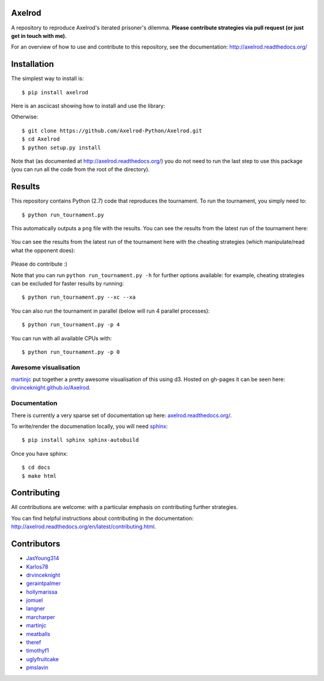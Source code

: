 .. image:: https://badge.waffle.io/Axelrod-Python/Axelrod.svg?label=ready&title=Ready
    :target: https://waffle.io/Axelrod-Python/Axelrod

.. image:: https://travis-ci.org/Axelrod-Python/Axelrod.svg?branch=packaging
    :target: https://travis-ci.org/Axelrod-Python/Axelrod
|Join the chat at https://gitter.im/Axelrod-Python/Axelrod|

Axelrod
=======

A repository to reproduce Axelrod's iterated prisoner's dilemma.
**Please contribute strategies via pull request (or just get in touch
with me).**

For an overview of how to use and contribute to this repository, see the
documentation: http://axelrod.readthedocs.org/

Installation
============

The simplest way to install is::

    $ pip install axelrod

Here is an asciicast showing how to install and use the library:

.. image:: https://asciinema.org/a/18590.png
    :width: 50%
    :target: https://asciinema.org/a/18590

Otherwise::

    $ git clone https://github.com/Axelrod-Python/Axelrod.git
    $ cd Axelrod
    $ python setup.py install

Note that (as documented at http://axelrod.readthedocs.org/) you do not need to
run the last step to use this package (you can run all the code from the root of
the directory).

Results
=======

This repository contains Python (2.7) code that reproduces the
tournament. To run the tournament, you simply need to:

::

    $ python run_tournament.py

This automatically outputs a ``png`` file with the results. You can see
the results from the latest run of the tournament here:

.. figure:: ./assets/strategies_boxplot.png
   :alt:

You can see the results from the latest run of the tournament here with
the cheating strategies (which manipulate/read what the opponent does):

.. figure:: ./assets/all_strategies_boxplot.png
   :alt:

Please do contribute :)

Note that you can run ``python run_tournament.py -h`` for further
options available: for example, cheating strategies can be excluded for
faster results by running:

::

    $ python run_tournament.py --xc --xa

You can also run the tournament in parallel (below will run 4 parallel
processes):

::

    $ python run_tournament.py -p 4

You can run with all available CPUs with:

::

    $ python run_tournament.py -p 0

Awesome visualisation
---------------------

`martinjc <https://github.com/martinjc>`__ put together a pretty awesome
visualisation of this using d3. Hosted on gh-pages it can be seen here:
`drvinceknight.github.io/Axelrod <http://drvinceknight.github.io/Axelrod/>`__.

Documentation
-------------

There is currently a very sparse set of documentation up here:
`axelrod.readthedocs.org/ <http://axelrod.readthedocs.org/>`__.

To write/render the documenation locally, you will need
`sphinx <http://sphinx-doc.org/>`__:

::

    $ pip install sphinx sphinx-autobuild

Once you have sphinx:

::

    $ cd docs
    $ make html

Contributing
============

All contributions are welcome: with a particular emphasis on
contributing further strategies.

You can find helpful instructions about contributing in the
documentation:
http://axelrod.readthedocs.org/en/latest/contributing.html.

.. image:: https://graphs.waffle.io/Axelrod-Python/Axelrod/throughput.svg
 :target: https://waffle.io/Axelrod-Python/Axelrod/metrics
  :alt: 'Throughput Graph'

Contributors
============

-  `JasYoung314 <https://github.com/JasYoung314>`__
-  `Karlos78 <https://github.com/Karlos78>`__
-  `drvinceknight <https://twitter.com/drvinceknight>`__
-  `geraintpalmer <https://github.com/geraintpalmer>`__
-  `hollymarissa <https://github.com/hollymarissa>`__
-  `jomuel <https://github.com/jomuel>`__
-  `langner <https://github.com/langner>`__
-  `marcharper <https://github.com/marcharper>`__
-  `martinjc <https://github.com/martinjc>`__
-  `meatballs <https://github.com/meatballs>`__
-  `theref <https://github.com/theref>`__
-  `timothyf1 <https://github.com/timothyf1>`__
-  `uglyfruitcake <https://github.com/uglyfruitcake>`__
-  `pmslavin <https://github.com/pmslavin>`__

.. |Join the chat at https://gitter.im/Axelrod-Python/Axelrod| image:: https://badges.gitter.im/Join%20Chat.svg
   :target: https://gitter.im/Axelrod-Python/Axelrod?utm_source=badge&utm_medium=badge&utm_campaign=pr-badge&utm_content=badge
